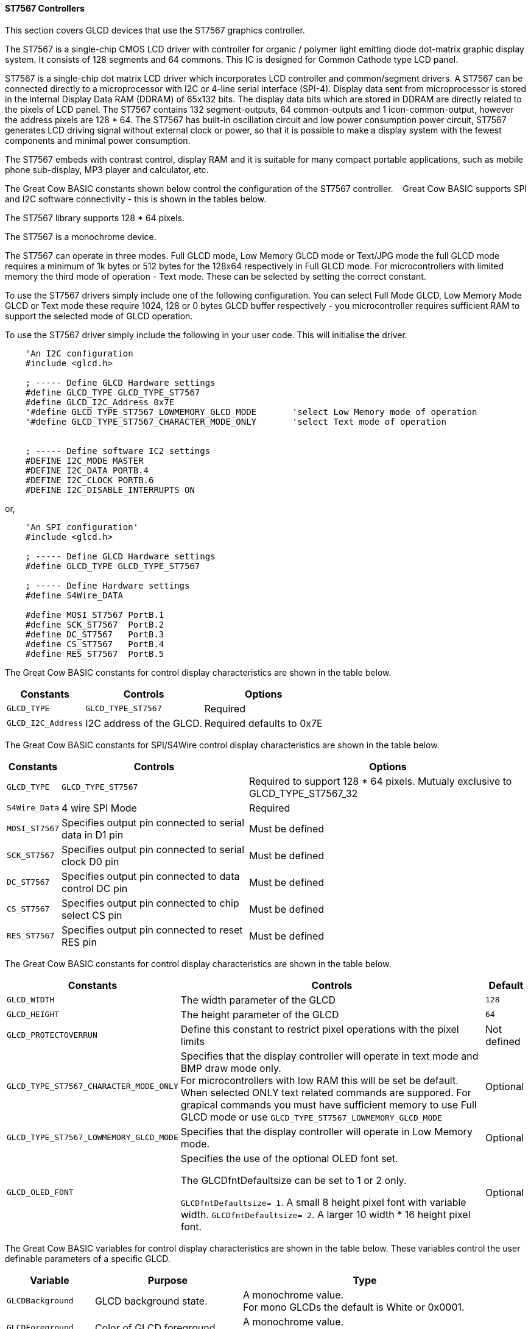 ==== ST7567 Controllers


This section covers GLCD devices that use the ST7567 graphics controller.

The ST7567 is a single-chip CMOS LCD driver with controller for organic / polymer light emitting diode dot-matrix graphic display system. It consists of 128 segments and 64 commons. This IC is designed for Common Cathode type LCD panel.

ST7567 is a single-chip dot matrix LCD driver which incorporates LCD controller and common/segment drivers. 
A ST7567 can be connected directly to a microprocessor with I2C or 4-line serial interface (SPI-4). 
Display data sent from microprocessor is stored in the internal Display Data RAM (DDRAM) of 65x132 bits. 
The display data bits which are stored in DDRAM are directly related to the pixels of LCD panel. 
The ST7567 contains 132 segment-outputs, 64 common-outputs and 1 icon-common-output, however the address pixels are 128 * 64.
The ST7567 has built-in oscillation circuit and low power consumption power circuit, ST7567 generates LCD driving signal without external clock or power, so that it is possible to make a display system with the fewest components and minimal power consumption. 

The ST7567 embeds with contrast control, display RAM and it is suitable for many compact portable applications, such as mobile phone sub-display, MP3 player and calculator, etc.


The Great Cow BASIC constants shown below control the configuration of the ST7567 controller. &#160;&#160;&#160;Great Cow BASIC supports SPI and I2C software connectivity  - this is shown in the tables below.


The ST7567 library supports 128 * 64 pixels.

The ST7567 is a monochrome device.

The ST7567 can operate in three modes. Full GLCD mode, Low Memory GLCD mode or Text/JPG mode the full GLCD mode requires a minimum of 1k bytes or 512 bytes for the 128x64 respectively in Full GLCD mode.  For microcontrollers with limited memory the third mode of operation - Text mode.  These can be selected by setting the correct constant.


To use the ST7567 drivers simply include one of the following configuration.  You can select Full Mode GLCD, Low Memory Mode GLCD or Text mode these require 1024, 128 or 0 bytes GLCD buffer respectively - you microcontroller requires sufficient RAM to support the selected mode of GLCD operation.

To use the ST7567 driver simply include the following in your user code.  This will initialise the driver.

----
    'An I2C configuration
    #include <glcd.h>

    ; ----- Define GLCD Hardware settings
    #define GLCD_TYPE GLCD_TYPE_ST7567
    #define GLCD_I2C_Address 0x7E
    '#define GLCD_TYPE_ST7567_LOWMEMORY_GLCD_MODE       'select Low Memory mode of operation
    '#define GLCD_TYPE_ST7567_CHARACTER_MODE_ONLY       'select Text mode of operation


    ; ----- Define software IC2 settings
    #DEFINE I2C_MODE MASTER
    #DEFINE I2C_DATA PORTB.4
    #DEFINE I2C_CLOCK PORTB.6
    #DEFINE I2C_DISABLE_INTERRUPTS ON
----

or,

----
    'An SPI configuration'
    #include <glcd.h>

    ; ----- Define GLCD Hardware settings
    #define GLCD_TYPE GLCD_TYPE_ST7567

    ; ----- Define Hardware settings
    #define S4Wire_DATA

    #define MOSI_ST7567 PortB.1
    #define SCK_ST7567  PortB.2
    #define DC_ST7567   PortB.3
    #define CS_ST7567   PortB.4
    #define RES_ST7567  PortB.5

----

The Great Cow BASIC constants for control display characteristics are shown in the table below.


[cols=3, options="header,autowidth"]
|===
|*Constants*
|*Controls*
|*Options*

|`GLCD_TYPE`
|`GLCD_TYPE_ST7567`
|Required

|`GLCD_I2C_Address`
|I2C address of the GLCD.
|Required defaults to 0x7E
|===


The Great Cow BASIC constants for SPI/S4Wire control display characteristics are shown in the table below.


[cols=3, options="header,autowidth"]
|===
|*Constants*
|*Controls*
|*Options*

|`GLCD_TYPE`
|`GLCD_TYPE_ST7567`
|Required to support 128 * 64 pixels.  Mutualy exclusive to GLCD_TYPE_ST7567_32


|`S4Wire_Data`
|4 wire SPI Mode
|Required

|`MOSI_ST7567`
|Specifies output pin connected to serial data in D1 pin
|Must be defined

|`SCK_ST7567`
|Specifies output pin connected to serial clock D0 pin
|Must be defined

|`DC_ST7567`
|Specifies output pin connected to data control DC pin
|Must be defined

|`CS_ST7567`
|Specifies output pin connected to chip select CS pin
|Must be defined

|`RES_ST7567`
|Specifies output pin connected to reset RES pin
|Must be defined
|===

The Great Cow BASIC constants for control display characteristics are shown in the table below.
[cols=3, options="header,autowidth"]
|===
|*Constants*
|*Controls*
|*Default*

|`GLCD_WIDTH`
|The width parameter of the GLCD
|`128`
|`GLCD_HEIGHT`
|The height parameter of the GLCD
|`64`
|`GLCD_PROTECTOVERRUN`
|Define this constant to restrict pixel operations with the pixel limits
|Not defined

|`GLCD_TYPE_ST7567_CHARACTER_MODE_ONLY`
|Specifies that the display controller will operate in text mode and BMP
draw mode only. +
For microcontrollers with low RAM this will be set be
default. +
When selected ONLY text related commands are suppored. For grapical commands you must have sufficient memory to use Full GLCD mode or use `GLCD_TYPE_ST7567_LOWMEMORY_GLCD_MODE`
|Optional

|`GLCD_TYPE_ST7567_LOWMEMORY_GLCD_MODE`
|Specifies that the display controller will operate in Low Memory mode.
|Optional

|`GLCD_OLED_FONT`
|Specifies the use of the optional OLED font set.

The GLCDfntDefaultsize can be set to 1 or 2 only.

`GLCDfntDefaultsize=  1`.   A small 8 height pixel font with variable width.
`GLCDfntDefaultsize=  2`.   A larger 10 width * 16 height pixel font.

|Optional



|===

The Great Cow BASIC variables for control display characteristics are shown in the table below.
These variables control the user definable parameters of a specific GLCD.
[cols=3, options="header,autowidth"]
|===
|*Variable*
|*Purpose*
|*Type*

|`GLCDBackground`
|GLCD background state.
|A monochrome value. +
For mono GLCDs the default is White or 0x0001.

|`GLCDForeground`
|Color of GLCD foreground.
|A monochrome value. +
For mono GLCDs the default is non-white or 0x0000.

|`GLCDFontWidth`
|Width of the current GLCD font.
|Default is 6 pixels.

|`GLCDfntDefault`
|Size of the current GLCD font.
|Default is 0.


This equates to the standard GCB font set.

|`GLCDfntDefaultsize`
|Size of the current GLCD font.
|Default is 1.


This equates to the 8 pixel high.

|===


The Great Cow BASIC commands supported for this GLCD are shown in the
table below.
[cols=3, options="header,autowidth"]
|===
|*Command*
|*Purpose*
|*Example*

|`GLCDCLS`
|Clear screen of GLCD
|`GLCDCLS`

|`GLCDPrint`
|Print string of characters on GLCD using GCB font set
|`GLCDPrint( Xposition, Yposition, Stringvariable )`

|`GLCDDrawChar`
|Print character on GLCD using GCB font set
|`GLCDDrawChar( Xposition, Yposition, CharCode )`

|`GLCDDrawString`
|Print characters on GLCD using GCB font set
|`GLCDDrawString( Xposition, Yposition, Stringvariable )`

|`Box`
|Draw a box on the GLCD to a specific size
|`Box ( Xposition1, Yposition1, Xposition2, Yposition2, [Optional In
LineColour as 0 or 1] )`

|`FilledBox`
|Draw a box on the GLCD to a specific size that is filled with the
foreground colour.
|`FilledBox (Xposition1, Yposition1, Xposition2, Yposition2, [Optional In
LineColour 0 or 1] )`

|`Line`
|Draw a line on the GLCD to a specific length that is filled with the
specific attribute.
|`Line ( Xposition1, Yposition1, Xposition2, Yposition2, [Optional In
LineColour 0 or 1] )`

|`PSet`
|Set a pixel on the GLCD at a specific position that is set with the
specific attribute.
|`PSet(Xposition, Yposition, Pixel Colour 0 or 1)`

|`GLCDWriteByte`
|Set a byte value to the controller, see the datasheet for usage.
|`GLCDWriteByte (LCDByte)`

|`GLCDReadByte`
|Read a byte value from the controller, see the datasheet for usage.
|`bytevariable = GLCDReadByte`

|`GLCD_Open_PageTransaction`
|Commence a series of GLCD commands when in low memory mode.  Must be followed a  `GLCD_Close_PageTransaction` command.
|`GLCD_Close_PageTransaction 0, 7` where 0 and 7 are the range of pages to be updated

|`GLCD_Close_PageTransaction`
|Commence a series of GLCD commands when in low memory mode.  Must follow a `GLCD_Open_PageTransaction` command.
|



|===

The Great Cow BASIC specific commands for this GLCD are shown in the table below.
[cols="1,1", options="header,autowidth"]
|===
|Command
|Purpose

|`GLCDSetContrast ( dim_state )`
|Sets the constrast between 0 and 255. The contrast increases as the value increases. +
Parameter is dim value
|===

This example shows how to drive a ST7567 based Graphic I2C LCD module with the built in commands of Great Cow BASIC using Full Mode GLCD
----

    #CHIP 18F26Q71
    #OPTION Explicit

    #startup InitPPS, 85
        #define PPSToolPart 18F26Q71

        Sub InitPPS
            // Ensure PPS is NOT set for Software I2C
            UNLOCKPPS
            RB6PPS = 0
            RB4PPS = 0
        End Sub
        'Template comment at the end of the config file


    '' -------------------PORTA----------------
    '' Bit#:  -7---6---5---4---3---2---1---0---
    '' IO:   ----------------------------------
    ''-----------------------------------------
    ''

    '' -------------------PORTB----------------
    '' Bit#:  -7---6---5---4---3---2---1---0---
    '' IO:    ----SCL-----SDA------------------
    ''-----------------------------------------
    ''

    '' ------------------PORTC-----------------
    '' Bit#:  -7---6---5---4---3---2---1---0---
    '' IO:    ---------------------------------
    ''-----------------------------------------

    ' Define Software I2C settings
        #DEFINE I2C_MODE MASTER
        #DEFINE I2C_DATA PORTB.4
        #DEFINE I2C_CLOCK PORTB.6
        #DEFINE I2C_DISABLE_INTERRUPTS ON

    '*****************************************************************************************************
    'Main program commences here.. everything before this is setup for the chip.

        Dim DeviceID As Byte
        Dim DISPLAYNEWLINE As Byte

        #include <glcd.h>
        #DEFINE GLCD_TYPE GLCD_TYPE_ST7567
        #DEFINE GLCDDIRECTION INVERTED

    ; ----- Define variables
        Dim BYTENUMBER, CCOUNT as Byte

        CCount = 0
        dim longNumber as long
        longNumber = 123456 ' max value = 4294967290
        dim wordNumber as Word
        dim outstring as string
        wordNumber = 0
        byteNumber = 0

    ; ----- Main program

        GLCDPrint 0, 0,   "Great Cow BASIC"
        GLCDPrint (0, 16, "Anobium 2023")
        GLCDPrint (0, 32, "Portability Demo")
        GLCDPrint (0, 48, ChipNameStr )

        wait 3 s
        GLCDCLS

        ' Prepare the static components of the screen
        GLCDPrint ( 2,   2, "PrintStr")                                   ; Print some text
        GLCDPrint ( 64,  2, "@")                                          ; Print some more text
        GLCDPrint ( 72,  2, ChipMhz)                                      ; Print chip speed
        GLCDPrint ( 86, 2, "Mhz")                                         ; Print some text
        GLCDDrawString( 2,10,"DrawStr")                                    ; Draw some text
        box 0,0,GLCD_WIDTH-1, GLCD_HEIGHT-1                               ; Draw a box
        box GLCD_WIDTH-5, GLCD_HEIGHT-5,GLCD_WIDTH-1, GLCD_HEIGHT-1       ; Draw a box
        Circle( 44,41,15)                                                 ; Draw a circle
        line 64,31,0,31                                                   ; Draw a line

        DO forever

            for CCount = 32 to 127

                GLCDPrint ( 64 ,  36,  hex(longNumber_E ) )                 ; Print a HEX string
                GLCDPrint ( 76 ,  36,  hex(longNumber_U ) )                 ; Print a HEX string
                GLCDPrint ( 88 ,  36,  hex(longNumber_H ) )                 ; Print a HEX string
                GLCDPrint ( 100 ,  36, hex(longNumber   ) )                 ; Print a HEX string
                GLCDPrint ( 112 ,  36, "h" )                                ; Print a HEX string


                GLCDPrint ( 64 ,  44, pad(str(wordNumber), 5 ) )           ; Print a padded string
                GLCDPrint ( 64 ,  52, pad(str(byteNumber), 3 ) )           ; Print a padded string


                box (46,9,56,19)                                           ; Draw a Box
                GLCDDrawChar(48, 10, CCount )                               ; Draw a character
                outString = str( CCount )                                  ; Prepare a string
                GLCDDrawString(64, 10, pad(outString,3) )                   ; Draw a string

                filledbox 3,43,11,51, wordNumber                           ; Draw a filled box

                FilledCircle( 44,41,9, longNumber xor 1)                   ; Draw a filled box
                line 0,63,64,31                                            ; Draw a line

                                                                            ; Do some simple maths
                longNumber = longNumber + 7 : wordNumber = wordNumber + 3 : byteNumber++
            NEXT
        LOOP
        end

----
{empty} +
{empty} +
This example shows how to drive a ST7567 based Graphic I2C LCD module with the built in commands of Great Cow BASIC using Low Memory Mode GLCD.
{empty} +
Note the use of `GLCD_Open_PageTransaction` and `GLCD_Close_PageTransaction` to support the Low Memory Mode of operation and the contraining of all GLCD commands with the transaction commands.  The use Low Memory Mode GLCD the two defines `GLCD_TYPE_ST7567_LOWMEMORY_GLCD_MODE` and `GLCD_TYPE_ST7567_CHARACTER_MODE_ONLY` are included in the user program.
{empty} +
----

    #chip {any valid chip}
    #include <glcd.h>

    ; ----- Define Hardware settings
    ' Define I2C settings
    #DEFINE I2C_MODE MASTER
    #DEFINE I2C_DATA PORTB.4
    #DEFINE I2C_CLOCK PORTB.6
    #DEFINE I2C_DISABLE_INTERRUPTS ON

    ; ----- Define GLCD Hardware settings
    #define GLCD_TYPE GLCD_TYPE_ST7567  'for 128 * 64 pixels support
    #define GLCD_I2C_Address 0x7E
    #define GLCD_TYPE_ST7567_LOWMEMORY_GLCD_MODE
    #define GLCD_TYPE_ST7567_CHARACTER_MODE_ONLY

    dim outString as string * 21

    GLCDCLS

    'To clarify - page udpates
    '0,7 correspond with the Text Lines from 0 to 7 on a 64 Pixel Display
    'In this example Code would be GLCD_Open_PageTransaction 0,1 been enough
    'But it is allowed to use GLCD_Open_PageTransaction 0,7 to show the full screen update
    GLCD_Open_PageTransaction 0,7
       GLCDPrint 0, 0, "Great Cow BASIC"
       GLCDPrint (0, 16, "Anobium 2023")
    GLCD_Close_PageTransaction
    wait 3 s
    DO forever

      for CCount = 31 to 127

        outString = str( CCount ) ; Prepare a string

        GLCD_Open_PageTransaction 0,7

           ' Prepare the static components of the screen
           GLCDPrint ( 0,   0, "PrintStr") ; Print some text
           GLCDPrint ( 64,  0, "@")
           ; Print some more text
           GLCDPrint ( 72,  0, ChipMhz) ; Print chip speed
           GLCDPrint ( 86, 0, "Mhz") ; Print some text
           GLCDDrawString( 0,8,"DrawStr") ; Draw some text
           box 0,0,GLCD_WIDTH-1, GLCD_HEIGHT-1 ; Draw a box
           box GLCD_WIDTH-5, GLCD_HEIGHT-5,GLCD_WIDTH-1, GLCD_HEIGHT-1 ; Draw a box
           Circle( 44,41,15) ; Draw a circle
           line 64,31,0,31 ; Draw a line

           GLCDPrint ( 64 ,  36,  hex(longNumber_E ) ) ; Print a HEX string
           GLCDPrint ( 76 ,  36,  hex(longNumber_U ) ) ; Print a HEX string
           GLCDPrint ( 88 ,  36,  hex(longNumber_H ) ) ; Print a HEX string
           GLCDPrint ( 100 ,  36, hex(longNumber   ) ) ; Print a HEX string
           GLCDPrint ( 112 ,  36, "h" ) ; Print a HEX string

           GLCDPrint ( 64 ,  44, pad(str(wordNumber), 5 ) ) ; Print a padded string
           GLCDPrint ( 64 ,  52, pad(str(byteNumber), 3 ) ) ; Print a padded string

           box (46,8,56,19) ; Draw a Box
           GLCDDrawChar(48, 9, CCount ) ; Draw a character

           GLCDDrawString(64, 9, pad(outString,3) ) ; Draw a string

           filledbox 3,43,11,51, wordNumber ; Draw a filled box

           FilledCircle( 44,41,9, longNumber xor 1) ; Draw a filled box
           line 0,63,64,31 ; Draw a line

        GLCD_Close_PageTransaction

        ; Do some simple maths
        longNumber = longNumber + 7 : wordNumber = wordNumber + 3 : byteNumber++
       NEXT
    LOOP
    end
----
{empty} +
This example shows how to drive a ST7567 based Graphic SPI LCD module with the built in commands of Great Cow BASIC.
{empty} +
----

    #chip  {any valid chip}
    #include <glcd.h>

    'Defines for a 7 pin SPI module
    'RES pin is pulsed low in glcd_ST7567.h for proper startup
    #define MOSI_ST7567 PortB.1
    #define SCK_ST7567 PortB.2
    #define DC_ST7567 PortB.3
    #define CS_ST7567 PortB.4
    #define RES_ST7567 PortB.5
    ; ----- Define GLCD Hardware settings
    #define GLCD_TYPE GLCD_TYPE_ST7567   'for 128 * 64 pixels support
    #define S4Wire_DATA

    dim longnumber as Long
    longnumber = 123456
    dim wordnumber as word
    wordnumber = 62535
    dim bytenumber as Byte
    bytenumber =255

    #define led PortB.0
    dir led out


    Do
         SET led ON
         wait 1 s
         SET led OFF

        GLCDCLS
        GLCDPrint (30, 0, "Hello World!")
        Circle (18,24,10)
        FilledCircle (48,24,10)
        Box (70,14,90,34)
        FilledBox (106,14,126,34)
        GLCDDrawString (32,35,"Draw String")
        GLCDPrint (0,46,longnumber)
        GLCDPrint (94,46,wordnumber)
        GLCDPrint (52,55,bytenumber)
        Line (0,40,127,63)
        Line (0,63,127,40)
        wait 3 s

    Loop
----
{empty} +
This example shows how to drive a ST7567 with the OLED fonts.  Note the use of the `GLCDfntDefaultSize` to select the size of the OLED font in use.
{empty} +
----

    #define GLCD_OLED_FONT

    GLCDfntDefaultSize = 2
    GLCDFontWidth = 5
    GLCDPrint ( 40, 0, "OLED" )
    GLCDPrint ( 0, 18, "Typ:  ST7567" )
    GLCDPrint ( 0, 34, "Size: 128x64" )

    GLCDfntDefaultSize = 1
    GLCDPrint(20, 56,"https://goo.gl/gjrxkp")

----
{empty} +
This example shows how to set the ST7567 OLED the lowest constrast level by using a OLED chip specific command.
{empty} +
----

    'Use the GCB command to set the lowest constrast
    GLCDSetContrast ( 0 )

    GLCDfntDefaultSize = 2
    GLCDFontWidth = 5
    GLCDPrint ( 40, 0, "OLED" )
    GLCDPrint ( 0, 18, "Typ:  ST7567" )
    GLCDPrint ( 0, 34, "Size: 128x64" )

    GLCDfntDefaultSize = 1
    GLCDPrint(20, 56,"https://goo.gl/gjrxkp")

----
{empty} +

This example shows how to disable the large OLED Fontset.  This disables the font to reduce memory usage.

When the large OLED fontset is disabled every character will be shown as a block character.
{empty} +
----


    #define GLCD_OLED_FONT                'The constant is required to support OLED fonts
    #define GLCD_Disable_OLED_FONT2       'The constant to disable the large fontset.

    GLCDfntDefaultSize = 2
    GLCDFontWidth = 5
    GLCDPrint ( 40, 0, "OLED" )
    GLCDPrint ( 0, 18, "Typ:  ST7567" )
    GLCDPrint ( 0, 34, "Size: 128x64" )

    GLCDfntDefaultSize = 1
    GLCDPrint(20, 56,"https://goo.gl/gjrxkp")

----
{empty} +


*For more help, see*
<<_glcdcls,GLCDCLS>>, <<_glcddrawchar,GLCDDrawChar>>, <<_glcdprint,GLCDPrint>>, <<_glcdreadbyte,GLCDReadByte>>, <<_glcdwritebyte,GLCDWriteByte>> or <<_pset,Pset>>

Supported in <GLCD.H>
